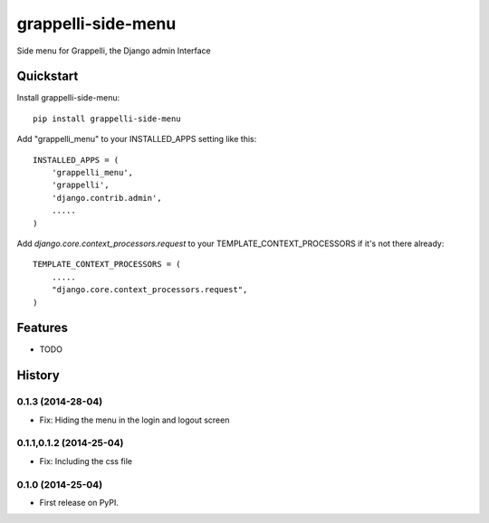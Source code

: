=============================
grappelli-side-menu
=============================

.. image:: https://badge.fury.io/py/grappelli-side-menu.png
    :target: https://badge.fury.io/py/grappelli-side-menu


Side menu for Grappelli, the Django admin Interface

.. image:: ./grappelli-side-menu.jpg

Quickstart
----------

Install grappelli-side-menu::

    pip install grappelli-side-menu

Add "grappelli_menu" to your INSTALLED_APPS setting like this::

    INSTALLED_APPS = (
        'grappelli_menu',
        'grappelli',
        'django.contrib.admin',
        .....
    )

Add `django.core.context_processors.request` to your TEMPLATE_CONTEXT_PROCESSORS if it's not there already::

    TEMPLATE_CONTEXT_PROCESSORS = (
        .....
        "django.core.context_processors.request",
    )

Features
--------

* TODO



History
-------


0.1.3 (2014-28-04)
++++++++++++++++++

* Fix: Hiding the menu in the login and logout screen


0.1.1,0.1.2 (2014-25-04)
++++++++++++++++++++++++

* Fix: Including the css file


0.1.0 (2014-25-04)
++++++++++++++++++

* First release on PyPI.

